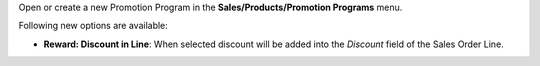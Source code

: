 Open or create a new Promotion Program in the **Sales/Products/Promotion Programs** menu.

Following new options are available:

* **Reward: Discount in Line**: When selected discount will be added into the *Discount* field of the Sales Order Line.
